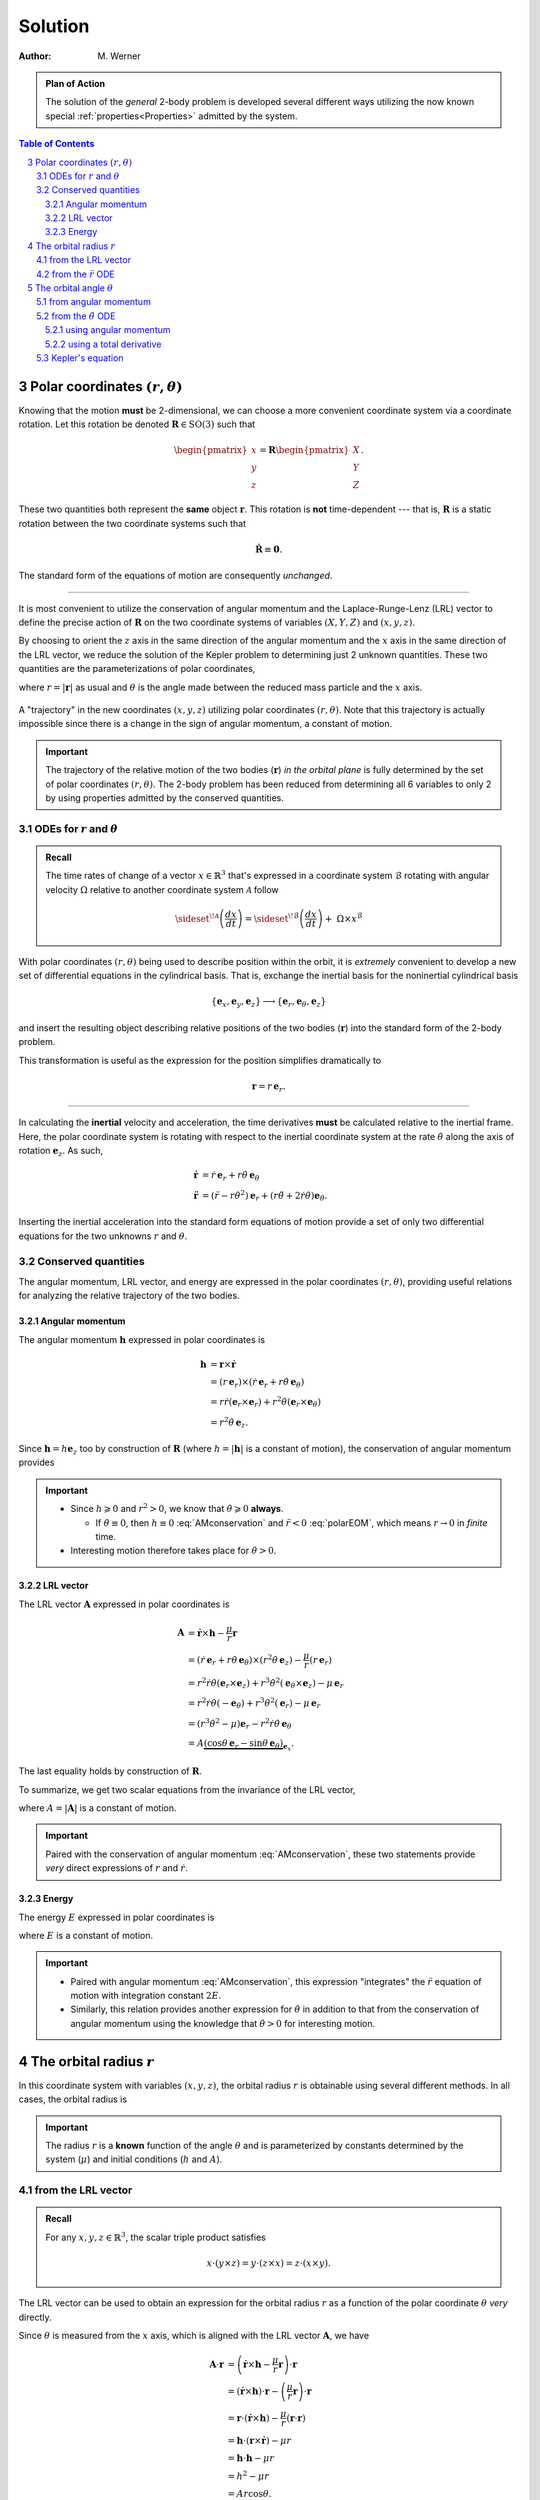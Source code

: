 .. default-role:: math

.. sectnum::
    :start: 3
    :depth: 3

========
Solution
========

:Author: M. Werner

.. admonition:: Plan of Action

    The solution of the *general* 2-body problem is developed several
    different ways utilizing the now known special
    :ref:`properties<Properties>` admitted by the system.

.. contents:: Table of Contents
    :local:
    :backlinks: none
    :depth: 3

Polar coordinates `(r, \theta)`
===============================
Knowing that the motion **must** be 2-dimensional, we can choose a more
convenient coordinate system via a coordinate rotation. Let this rotation
be denoted `\mathbf{R} \in \mathrm{SO}(3)` such that

.. math::
    \begin{pmatrix}x \\ y \\ z\end{pmatrix} = \mathbf{R} \begin{pmatrix}X \\ Y \\ Z\end{pmatrix}.

These two quantities both represent the **same** object `\mathbf{r}`.
This rotation is **not** time-dependent --- that is, `\mathbf{R}` is
a static rotation between the two coordinate systems such that

.. math::
    \dot{\mathbf{R}} \equiv \mathbf{0}.

The standard form of the equations of motion are consequently *unchanged*.

----

It is most convenient to utilize the conservation of angular momentum and
the Laplace-Runge-Lenz (LRL) vector to define the precise action of
`\mathbf{R}` on the two coordinate systems of variables
`(X, Y, Z)` and `(x, y, z)`.

By choosing to orient the `z` axis in the same direction of the
angular momentum and the `x` axis in the same direction of the
LRL vector, we reduce the solution of the Kepler problem to
determining just 2 unknown quantities. These two quantities are the
parameterizations of polar coordinates,

.. math::
    x &= r \cos\theta \\
    y &= r \sin\theta \\
    z &= 0,
    :label: polarCoordinates

where `r = |\mathbf{r}|` as usual and `\theta` is the angle made
between the reduced mass particle and the `x` axis.

.. figure:: ../../images/kepler_coordinate_rotation.svg
    :width: 362px
    :height: 207px
    :scale: 150 %
    :alt: Example of a planar trajectory taken by the reduced mass in an inertial, but specially chosen, coordinate system
    :align: center

    A "trajectory" in the new coordinates `(x, y, z)` utilizing polar
    coordinates `(r,\theta)`. Note that this trajectory is actually
    impossible since there is a change in the sign of angular momentum, a
    constant of motion.

.. Important:: The trajectory of the relative motion of the two bodies
    (`\mathbf{r}`) *in the orbital plane* is fully determined by the
    set of polar coordinates `(r, \theta)`. The 2-body problem has
    been reduced from determining all 6 variables to only 2 by using
    properties admitted by the conserved quantities.


ODEs for `r` and `\theta`
-------------------------------------------
.. admonition:: Recall

    The time rates of change of a vector `x \in \mathbb{R}^3` that's
    expressed in a coordinate system `\mathcal{B}` rotating with
    angular velocity `\Omega` relative to another coordinate system
    `\mathcal{A}` follow

    .. math::
        \sideset{}{^{\!\mathcal{A}}}{\left(\frac{dx}{dt}\right)} = \sideset{}{^{\!\mathcal{B}}}{\left(\frac{dx}{dt}\right)} + \ \Omega \times x^\mathcal{B}

With polar coordinates `(r, \theta)` being used to describe position
within the orbit, it is *extremely* convenient to develop a new set of
differential equations in the cylindrical basis. That is, exchange the
inertial basis for the noninertial cylindrical basis

.. math::
    \{\mathbf{e}_x,\mathbf{e}_y, \mathbf{e}_z\} \longrightarrow \{\mathbf{e}_r,\mathbf{e}_\theta, \mathbf{e}_z\}

and insert the resulting object describing relative positions of the two
bodies (`\mathbf{r}`) into the standard form of the 2-body problem.

This transformation is useful as the expression for the position
simplifies dramatically to

.. math::
    \mathbf{r} = r\,\mathbf{e}_r.

----

In calculating the **inertial** velocity and acceleration, the time
derivatives **must** be calculated relative to the inertial frame.
Here, the polar coordinate system is rotating with respect to the inertial
coordinate system at the rate `\dot{\theta}` along the axis of
rotation `\mathbf{e}_z`. As such,

.. math::
    \dot{\mathbf{r}} &= \dot{r}\,\mathbf{e}_r + r \dot{\theta}\,\mathbf{e}_\theta \\
    \ddot{\mathbf{r}} &= (\ddot{r} - r\dot{\theta}^2)\mathbf{e}_r + (r\ddot{\theta} + 2\dot{r}\dot{\theta})\mathbf{e}_\theta.

Inserting the inertial acceleration into the standard form equations of
motion provide a set of only two differential equations for the two
unknowns `r` and `\theta`.

.. math::
    \ddot{r} - r\dot{\theta}^2 &= -\frac{\mu}{r^2} \\
    r\ddot{\theta} + 2\dot{r}\dot{\theta} &= 0
    :label: polarEOM


Conserved quantities
------------------------------------------------------------------------
The angular momentum, LRL vector, and energy are expressed in the polar coordinates
`(r, \theta)`, providing useful relations for analyzing the
relative trajectory of the two bodies.

Angular momentum
~~~~~~~~~~~~~~~~
The angular momentum `\mathbf{h}` expressed in polar coordinates is

.. math::
  \mathbf{h} &= \mathbf{r} \times \dot{\mathbf{r}} \\
  &= \left(r\,\mathbf{e}_r\right) \times \left(\dot{r}\,\mathbf{e}_r + r \dot{\theta}\,\mathbf{e}_\theta\right) \\
  &= r\dot{r} (\mathbf{e}_r \times \mathbf{e}_r) + r^2\dot{\theta} (\mathbf{e}_r \times \mathbf{e}_\theta) \\
  &= r^2\dot{\theta}\,\mathbf{e}_z.

Since `\mathbf{h} = h \mathbf{e}_z` too by construction of `\mathbf{R}` (where `h = |\mathbf{h}|` is a constant of motion), the conservation of angular momentum provides

.. math::
  \boxed{r^2\dot{\theta} = h.}
  :label: AMconservation

.. important::
      - Since `h \geqslant 0` and `r^2 > 0`, we know that
        `\dot{\theta} \geqslant 0` **always**.

        - If `\dot{\theta} \equiv 0`, then `h \equiv 0` :eq:`AMconservation` and `\ddot{r} < 0` :eq:`polarEOM`,
          which means `r \to 0` in *finite* time.

      - Interesting motion therefore takes place for `\dot{\theta} > 0`.

LRL vector
~~~~~~~~~~~~~~~~~~~~~~~~~
The LRL vector `\mathbf{A}` expressed in polar
coordinates is

.. math::
    \mathbf{A} &= \dot{\mathbf{r}} \times \mathbf{h} - \frac{\mu}{r}\mathbf{r} \\
    &= (\dot{r}\,\mathbf{e}_r + r\dot{\theta}\,\mathbf{e}_\theta) \times (r^2\dot{\theta}\,\mathbf{e}_z) - \frac{\mu}{r} (r \,\mathbf{e}_r) \\
    &= r^2\dot{r}\dot{\theta}(\mathbf{e}_r \times \mathbf{e}_z) + r^3\dot{\theta}^2(\mathbf{e}_\theta \times \mathbf{e}_z) - \mu\,\mathbf{e}_r \\
    &= r^2\dot{r}\dot{\theta}(-\mathbf{e}_\theta) + r^3\dot{\theta}^2(\mathbf{e}_r) - \mu\,\mathbf{e}_r \\
    &= (r^3\dot{\theta}^2 - \mu)\mathbf{e}_r - r^2\dot{r}\dot{\theta}\,\mathbf{e}_\theta \\
    &= A \underbrace{(\cos\theta\,\mathbf{e}_r - \sin\theta\,\mathbf{e}_\theta)}_{\mathbf{e}_x}.

The last equality holds by construction of `\mathbf{R}`.

To summarize, we get two scalar equations from the invariance of the LRL vector,

.. math::
  :label: LaplaceRungeLenz

  r^2\dot{r}\dot{\theta} &= A\sin\theta, \\
  r^3\dot{\theta}^2 - \mu &= A\cos\theta,

where `A = |\mathbf{A}|` is a constant of motion.

.. important::
    Paired with the conservation of angular momentum :eq:`AMconservation`,
    these two statements provide *very* direct expressions of `r` and
    `\dot{r}`.

Energy
~~~~~~
The energy `E` expressed in polar coordinates is

.. math::
    :label: eq:energy

    E = \frac{1}{2}\underbrace{(\dot{r}^2 + r^2\dot{\theta}^2)}_{v^2 = \dot{\mathbf{r}} \cdot \dot{\mathbf{r}}} - \frac{\mu}{r}.

where `E` is a constant of motion.

.. important::
    - Paired with angular momentum :eq:`AMconservation`, this expression "integrates" the
      `\ddot{r}` equation of motion with integration constant
      `2E`.
    - Similarly, this relation provides another expression for
      `\dot{\theta}` in addition to that from the conservation of
      angular momentum using the knowledge that `\dot{\theta} > 0`
      for interesting motion.



The orbital radius `r`
======================
In this coordinate system with variables `(x, y, z)`, the orbital
radius `r` is obtainable using several different methods.
In all cases, the orbital radius is

.. math::
    :label: orbitalRadius

    \boxed{r = \frac{h^2}{\mu + A\cos\theta}.}

.. important::
    The radius `r` is a **known** function of the angle `\theta` and is
    parameterized by constants determined by the system (`\mu`) and
    initial conditions (`h` and `A`).

from the LRL vector
----------------------------------
.. admonition:: Recall

    For any `x, y, z \in \mathbb{R}^3`, the scalar triple product
    satisfies

    .. math::
        x \cdot (y \times z) = y \cdot (z \times x) = z \cdot (x \times y).

The LRL vector can be used to obtain an expression for the
orbital radius `r` as a function of the polar coordinate
`\theta` *very* directly.

Since `\theta` is measured from the `x` axis, which is aligned
with the LRL vector `\mathbf{A}`, we have

.. math::
    \mathbf{A} \cdot \mathbf{r} &= \left(\dot{\mathbf{r}} \times \mathbf{h} - \frac{\mu}{r}\mathbf{r}\right) \cdot \mathbf{r} \\
    &= (\dot{\mathbf{r}} \times \mathbf{h}) \cdot \mathbf{r} - \left(\frac{\mu}{r}\mathbf{r}\right) \cdot \mathbf{r} \\
    &= \mathbf{r} \cdot (\dot{\mathbf{r}} \times \mathbf{h}) - \frac{\mu}{r} (\mathbf{r} \cdot \mathbf{r}) \\
    &= \mathbf{h} \cdot (\mathbf{r} \times \dot{\mathbf{r}}) - \mu r \\
    &= \mathbf{h} \cdot \mathbf{h} - \mu r \\
    &= h^2 - \mu r \\
    &= A r \cos\theta.

----

Alternatively, knowing :eq:`AMconservation` and combining it with :eq:`LaplaceRungeLenz`
yields the radius `r` even more simply.

.. math::
    A\cos\theta &= r^3\dot{\theta}^2 - \mu \\
    &= \frac{h^2}{r} - \mu.

In either approach, the radius `r` is obtained as a function of the angle `\theta` in accordance with :eq:`orbitalRadius`. `\blacksquare`

from the `\ddot{r}` ODE
----------------------------
Combined with the conservation of angular momentum :eq:`AMconservation`, the `\ddot{r}` equation of motion :eq:`polarEOM` provides

.. math::
    \ddot{r} &= r\dot{\theta}^2 - \frac{\mu}{r^2} \\
    &= \frac{h^2}{r^3} - \frac{\mu}{r^2}.

We wish to convert the derivatives in time `t` to those in the angular
coordinate `\theta` to understand the geometry of the trajectory in
polar coordinates. Using the conservation of angular momentum :eq:`AMconservation` repeatedly, we see

.. math::
    \frac{d^2 r}{d\theta^2} &= \frac{d}{d\theta}\left(\frac{dr}{d\theta}\right) \\
    &= \frac{d}{d\theta}\left(\frac{\dot{r}}{\dot{\theta}}\right) \\
    &= \frac{d}{d\theta}\left(\frac{r^2\dot{r}}{h}\right) \\
    &= \frac{1}{\dot{\theta}}\frac{d}{dt}\left(\frac{r^2\dot{r}}{h}\right) \\
    &= \frac{r^2}{h^2}(2r\dot{r}^2 + r^2 \ddot{r}) \\
    &= \frac{r^2}{h^2}\left(2r\left(\frac{h}{r^2}\frac{dr}{d\theta}\right)^{\!2} + r^2 \left(\frac{h^2}{r^3} - \frac{\mu}{r^2}\right)\right) \\
    &= \frac{r^2}{h^2}\left(2\frac{h^2}{r^3}\left(\frac{dr}{d\theta}\right)^{\!2} + \frac{h^2}{r} - \mu\right) \\
    &= \frac{2}{r}\left(\frac{dr}{d\theta}\right)^{\!2} - \frac{\mu r^2}{h^2} + r.

Despite offering a description of the trajectory's geometry in space as
opposed to time, *this* differential equation still proves to be formidable
in obtaining a solution. However, a final, clever change of variables *will*
yield a useful relation by letting `\eta = 1/r`. In this case,

.. math::
    \frac{d^2\eta}{d\theta^2} &= \frac{d}{d\theta}\left(\frac{d\eta}{d\theta}\right) \\
    &= \frac{d}{d\theta}\left(-\frac{1}{r^2}\frac{dr}{d\theta}\right) \\
    &= -\frac{1}{h}\frac{d\dot{r}}{d\theta} \\
    &= -\frac{1}{h}\frac{d}{d\theta}\left(\frac{dr}{d\theta}\dot{\theta}\right) \\
    &= -\frac{1}{h}\frac{d}{d\theta}\left(\frac{dr}{d\theta}\frac{h}{r^2}\right) \\
    &= -\frac{1}{r^2}\frac{d^2r}{d\theta^2} + \frac{2}{r^3}\left(\frac{dr}{d\theta}\right)^{\!2} \\
    &= -\frac{1}{r^2}\left(\frac{2}{r}\left(\frac{dr}{d\theta}\right)^{\!2} - \frac{\mu r^2}{h^2} + r\right) + \frac{2}{r^3}\left(\frac{dr}{d\theta}\right)^{\!2} \\
    &= \frac{\mu}{h^2} - \frac{1}{r} \\
    &= \frac{\mu}{h^2} - \eta.

With this transformation, we see that we are offered something describing
a linear oscillator,
where both `\mu` and `h` are (positive) constants. We can
therefore immediately write the general solution as

.. math:: \eta = \frac{\mu}{h^2} + C \cos(\theta - \omega),

where both `C` and `\omega` are constants of integration.
Note that `C` represents an amplitude and, as such, satisfies
`C \geqslant 0`.
The orbital radius (`r = 1/\eta`) is then

.. math::
    r = \frac{h^2}{\mu + (C/h^2) \cos(\theta - \omega)}.

Since `\mathbf{A}` already provides a constant direction in the
orbital plane from which `\theta` is measured, we do not wish to
shift the angle `\theta` to be measured with respect to anything else
(yet). Thus, we can take

.. math::
    \omega = 0

without loss of generality in *this* coordinate frame.
(This quantity `\omega` is called the *argument of periapsis*, which
is naturally useful for the transformation between the `(X, Y, Z)`
and `(x, y, z)` coordinate systems.)

To determine the constant `C`, we can calculate the time derivative
of the orbital radius exactly and then turn to the invariance of the
LRL vector `\mathbf{A}` :eq:`LaplaceRungeLenz` combined with
conservation of angular momentum :eq:`AMconservation` to compare expressions
for `\dot{r}.`

.. math::
    \dot{r} &= \frac{C\sin\theta}{(\mu + (C/h^2) \cos\theta)^2}\dot{\theta} \\
    &= \left(\frac{r^2}{h^4}C\sin\theta\right)\left(\frac{h}{r^2}\right) \\
    &= \frac{C}{h^3}\sin\theta \\
    &= \frac{A}{h}\sin\theta

We therefore immediately conclude that the integration constant `C`
is expressed in terms of known quantities as

.. math::
    C = A h^2.

From an analysis of pure differential equations using only the conservation of momentum :eq:`AMconservation`, the orbital radius `r` is obtained as a function of the angle `\theta` in accordance with :eq:`orbitalRadius`. `\blacksquare`

The orbital angle `\theta`
==========================
Knowing the orbital radius `r` to be a function of `\theta`,
we would most like to know the angular coordinate `\theta` as a
function of time `t`. This would fully complete the parameterization
as then `\mathbf{r} = \mathbf{r}(t)` would be a known function for all
time.

Like the orbital radius, the angular coordinate `\theta` is
expressible using several different methods.
However, unlike the orbital radius, these expressions prove to be
difficult in obtaining `\theta = \theta(t).` Instead, we can obtain
`t = t(\theta).`
As we shall see, inverting this function `t` is, indeed, difficult.

from angular momentum
---------------------
The conservation of angular momentum states `r^2\dot{\theta} = h,`
but the orbital radius `r` is now a **known** function of **only**
`\theta.` Thus, we can write

.. math::
    \dot{\theta} &= \frac{h}{r^2} \\
    &= \frac{(\mu + A\cos\theta)^2}{h^3},

which provides a separable equation for `\theta`.
Naively integrating obtains

.. math::
    :label: eq:naiveIntegration

    \int_{\theta_0}^\theta \frac{d\theta'}{(\mu + A\cos\theta')^2} = \frac{1}{h^3}\int_{t_0}^t dt',

but this expression turns out *not* to be entirely true for *any* arbitrary
`\theta` since we only know that `\mu, A \geqslant 0` (i.e. it is
possible that `A \geqslant \mu,` in which case the integrand becomes
periodically undefined).

This relation is developed further when exploring the :ref:`trajectory's geometry <Trajectory Geometry>`.

from the `\ddot{\theta}` ODE
--------------------------------------
Equation :eq:`polarEOM` provides several different ways to go about
trying to obtain `\theta = \theta(t)`.

using angular momentum
~~~~~~~~~~~~~~~~~~~~~~

using a total derivative
~~~~~~~~~~~~~~~~~~~~~~~~
Using the known solution for the orbital radius `r` and the
conservation of the LRL vector `\mathbf{A}` along
with the conservation of angular momentum, the
`\ddot{\theta}` equation of motion provides

.. math::
    0 &= \ddot{\theta} + 2\frac{\dot{r}}{r}\dot{\theta} \\
    &= \ddot{\theta} + 2\frac{(A/h)\sin\theta}{h^2/(\mu + A\cos\theta)}\dot{\theta} \\
    &= \ddot{\theta} + 2\frac{A}{h^3}(\mu + A\cos\theta)\sin\theta\dot{\theta} \\
    &= \ddot{\theta} + 2\frac{\mu^2 e}{h^3}(1 + e\cos\theta)\sin\theta\dot{\theta} \\
    &= \frac{d}{dt}\left(\dot{\theta} - 2\frac{\mu^2}{h^3}\left(e\cos\theta + \frac{e^2}{2}\cos^2\theta\right)\right).

We have effectively integrated the equation of motion once, picking up an
integration constant `C,` which we can evaluate using the
conservation of angular momentum or the conservation of energy.

.. math::
    \dot{\theta} &= 2\frac{\mu^2}{h^3}\left(e\cos\theta + \frac{e^2}{2}\cos^2\theta\right) + C \\
    &= \frac{h}{r^2} \\
    &= \frac{\mu^2}{h^3}(1 + e\cos\theta)^2 \\
    &= \frac{\mu^2}{h^3}(1 + 2e\cos\theta + e^2\cos^2\theta) \\
    &= 2\frac{\mu^2}{h^3}\left(e\cos\theta + \frac{e^2}{2}\cos^2\theta\right) + \frac{\mu^2}{h^3}.

Thus, the constant is `C = \mu^2/h^3,` providing

.. math::
    \dot{\theta} = \frac{\mu^2}{h^3}(1 + e\cos\theta)^2.

The outcome is identical to that obtained from analyzing the conservation
of angular momentum directly.



Kepler's equation
-----------------
Unfortunately, we cannot express `\theta = \theta(t)` analytically
for any general `e` analyzing conserved quantities and the governing
differential equation. We are therefore forced to turn to other methods.

...

.. |date| date:: %D
.. |time| date:: %H:%M:%S

.. footer:: This document was generated on |date| at |time|.